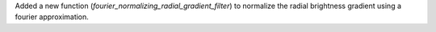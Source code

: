 Added a new function (`fourier_normalizing_radial_gradient_filter`) to normalize the radial brightness gradient using a fourier approximation.